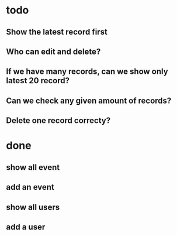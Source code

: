 
* todo
** Show the latest record first
** Who can edit and delete?
** If we have many records, can we show only latest 20 record?
** Can we check any given amount of records? 
** Delete one record correcty?
* done
** show all event
** add an event 
** show all users
** add a user


